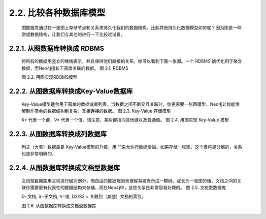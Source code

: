 2.2. 比较各种数据库模型
=========================================================

    图数据库通过在一张图上存储节点和关系来持久化我们的数据结构。比起其他持久化数据模型如何呢？因为图是一种常规数据结构，让我们与其他的进行一下比较试试看。

2.2.1. 从图数据库转换成 RDBMS
-------------------------------------------------------------------

    将所有的数据用竖立的堆栈表示，并且保持他们直接的关系，你可以看到下面一张图。一个 RDBMS 被优化用于聚合数据，而Neo4j擅长于高度关联的数据。
    图 2.1. RDBMS
    
    .. image:: https://github.com/PaddyXiao/neo4j-docs/blob/master/docs/images/image2.1.png?raw=true
    
    图 2.2. 用图实现RDBMS模型
    
    .. image:: https://github.com/PaddyXiao/neo4j-docs/blob/master/docs/images/image2.2.png?raw=true
    

2.2.2. 从图数据库转换成Key-Value数据库
------------------------------------------------------------------------

    Key-Value模型适合用于简单的数据或者列表。当数据之间不断交互关联时，你更需要一张图模型。Neo4j让你能惊醒制作简单的数据结构到复杂，互相连接的数据。
    图 2.3. Key-Value 存储模型
    
    .. image:: https://github.com/PaddyXiao/neo4j-docs/blob/master/docs/images/image2.3.png?raw=true
    
    K* 代表一个键，V* 代表一个值。请注意，某些键指向其他键以及普通值。
    图 2.4. 用图实现 Key-Value 模型
    
    .. image:: https://github.com/PaddyXiao/neo4j-docs/blob/master/docs/images/image2.4.png?raw=true
    
2.2.3. 从图数据库转换成列数据库
------------------------------------------------------------------------

    列式（大表）数据库是 Key-Value模型的升级，用 “”来允许行数据增加。如果存储一张图，这个表将是分层的，关系也是非常明确的。

2.2.4. 从图数据库转换成文档型数据库
------------------------------------------------------------------------

    文档型数据库用文档进行层次划分，而自由的数据规划也很容易被表示成一颗树。成长为一张图的话，文档之间的关联你需要更有代表性的数据结构来存储，而在Neo4j中，这些关系是非常容易处理的。
    图 2.5. 文档型数据库
    
    .. image:: https://github.com/PaddyXiao/neo4j-docs/blob/master/docs/images/image2.5.png?raw=true
    
    D=文档, S=子文档, V=值, D2/S2 = 关联到（其他）文档的索引。
    
    图 2.6. 从图数据库转换成文档型数据库
    
    .. image:: https://github.com/PaddyXiao/neo4j-docs/blob/master/docs/images/image2.6.png?raw=true 

